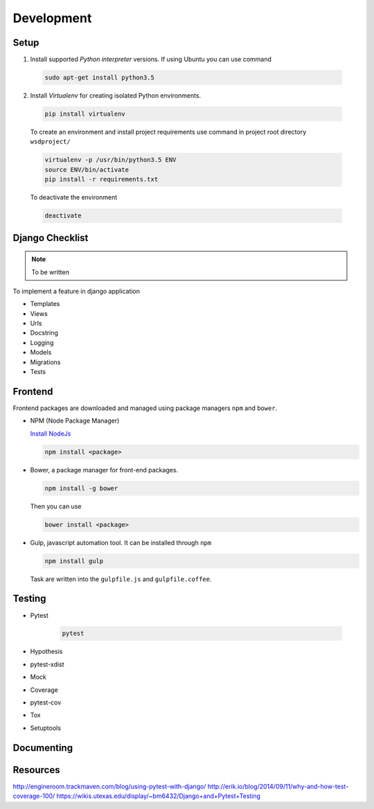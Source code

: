 Development
===========

Setup
-----
1) Install supported *Python interpreter* versions. If using Ubuntu you can use command

  .. code-block:: bash

     sudo apt-get install python3.5

2) Install *Virtualenv* for creating isolated Python environments.

  .. code-block:: bash

     pip install virtualenv

  To create an environment and install project requirements use command in project root directory ``wsdproject/``

  .. code-block:: bash

     virtualenv -p /usr/bin/python3.5 ENV
     source ENV/bin/activate
     pip install -r requirements.txt

  To deactivate the environment

  .. code-block:: bash

     deactivate


Django Checklist
----------------
.. note::

   To be written

To implement a feature in django application

- Templates
- Views
- Urls
- Docstring
- Logging
- Models
- Migrations
- Tests


Frontend
--------
Frontend packages are downloaded and managed using package managers ``npm`` and ``bower``.

- NPM (Node Package Manager)

  `Install NodeJs <https://nodejs.org/en/download/>`_

  .. code-block:: bash

     npm install <package>

- Bower, a package manager for front-end packages.

  .. code-block:: bash

     npm install -g bower

  Then you can use

  .. code-block:: bash

     bower install <package>

- Gulp, javascript automation tool. It can be installed through ``npm``

  .. code-block:: bash

     npm install gulp

  Task are written into the ``gulpfile.js`` and ``gulpfile.coffee``.


Testing
-------
- Pytest

   .. code-block:: bash

      pytest

- Hypothesis
- pytest-xdist
- Mock

- Coverage
- pytest-cov


- Tox
- Setuptools


Documenting
-----------


Resources
---------

http://engineroom.trackmaven.com/blog/using-pytest-with-django/
http://erik.io/blog/2014/09/11/why-and-how-test-coverage-100/
https://wikis.utexas.edu/display/~bm6432/Django+and+Pytest+Testing
